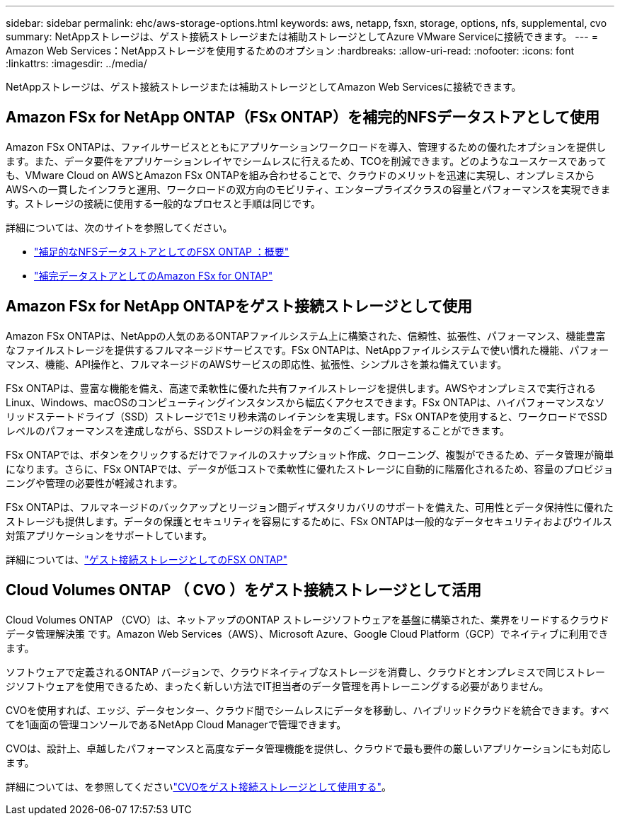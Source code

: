 ---
sidebar: sidebar 
permalink: ehc/aws-storage-options.html 
keywords: aws, netapp, fsxn, storage, options, nfs, supplemental, cvo 
summary: NetAppストレージは、ゲスト接続ストレージまたは補助ストレージとしてAzure VMware Serviceに接続できます。 
---
= Amazon Web Services：NetAppストレージを使用するためのオプション
:hardbreaks:
:allow-uri-read: 
:nofooter: 
:icons: font
:linkattrs: 
:imagesdir: ../media/


[role="lead"]
NetAppストレージは、ゲスト接続ストレージまたは補助ストレージとしてAmazon Web Servicesに接続できます。



== Amazon FSx for NetApp ONTAP（FSx ONTAP）を補完的NFSデータストアとして使用

Amazon FSx ONTAPは、ファイルサービスとともにアプリケーションワークロードを導入、管理するための優れたオプションを提供します。また、データ要件をアプリケーションレイヤでシームレスに行えるため、TCOを削減できます。どのようなユースケースであっても、VMware Cloud on AWSとAmazon FSx ONTAPを組み合わせることで、クラウドのメリットを迅速に実現し、オンプレミスからAWSへの一貫したインフラと運用、ワークロードの双方向のモビリティ、エンタープライズクラスの容量とパフォーマンスを実現できます。ストレージの接続に使用する一般的なプロセスと手順は同じです。

詳細については、次のサイトを参照してください。

* link:aws-native-overview.html["補足的なNFSデータストアとしてのFSX ONTAP ：概要"]
* link:aws-native-nfs-datastore-option.html["補完データストアとしてのAmazon FSx for ONTAP"]




== Amazon FSx for NetApp ONTAPをゲスト接続ストレージとして使用

Amazon FSx ONTAPは、NetAppの人気のあるONTAPファイルシステム上に構築された、信頼性、拡張性、パフォーマンス、機能豊富なファイルストレージを提供するフルマネージドサービスです。FSx ONTAPは、NetAppファイルシステムで使い慣れた機能、パフォーマンス、機能、API操作と、フルマネージドのAWSサービスの即応性、拡張性、シンプルさを兼ね備えています。

FSx ONTAPは、豊富な機能を備え、高速で柔軟性に優れた共有ファイルストレージを提供します。AWSやオンプレミスで実行されるLinux、Windows、macOSのコンピューティングインスタンスから幅広くアクセスできます。FSx ONTAPは、ハイパフォーマンスなソリッドステートドライブ（SSD）ストレージで1ミリ秒未満のレイテンシを実現します。FSx ONTAPを使用すると、ワークロードでSSDレベルのパフォーマンスを達成しながら、SSDストレージの料金をデータのごく一部に限定することができます。

FSx ONTAPでは、ボタンをクリックするだけでファイルのスナップショット作成、クローニング、複製ができるため、データ管理が簡単になります。さらに、FSx ONTAPでは、データが低コストで柔軟性に優れたストレージに自動的に階層化されるため、容量のプロビジョニングや管理の必要性が軽減されます。

FSx ONTAPは、フルマネージドのバックアップとリージョン間ディザスタリカバリのサポートを備えた、可用性とデータ保持性に優れたストレージも提供します。データの保護とセキュリティを容易にするために、FSx ONTAPは一般的なデータセキュリティおよびウイルス対策アプリケーションをサポートしています。

詳細については、link:aws-guest.html#fsx-ontap["ゲスト接続ストレージとしてのFSX ONTAP"]



== Cloud Volumes ONTAP （ CVO ）をゲスト接続ストレージとして活用

Cloud Volumes ONTAP （CVO）は、ネットアップのONTAP ストレージソフトウェアを基盤に構築された、業界をリードするクラウドデータ管理解決策 です。Amazon Web Services（AWS）、Microsoft Azure、Google Cloud Platform（GCP）でネイティブに利用できます。

ソフトウェアで定義されるONTAP バージョンで、クラウドネイティブなストレージを消費し、クラウドとオンプレミスで同じストレージソフトウェアを使用できるため、まったく新しい方法でIT担当者のデータ管理を再トレーニングする必要がありません。

CVOを使用すれば、エッジ、データセンター、クラウド間でシームレスにデータを移動し、ハイブリッドクラウドを統合できます。すべてを1画面の管理コンソールであるNetApp Cloud Managerで管理できます。

CVOは、設計上、卓越したパフォーマンスと高度なデータ管理機能を提供し、クラウドで最も要件の厳しいアプリケーションにも対応します。

詳細については、を参照してくださいlink:aws-guest.html#aws-cvo["CVOをゲスト接続ストレージとして使用する"]。
